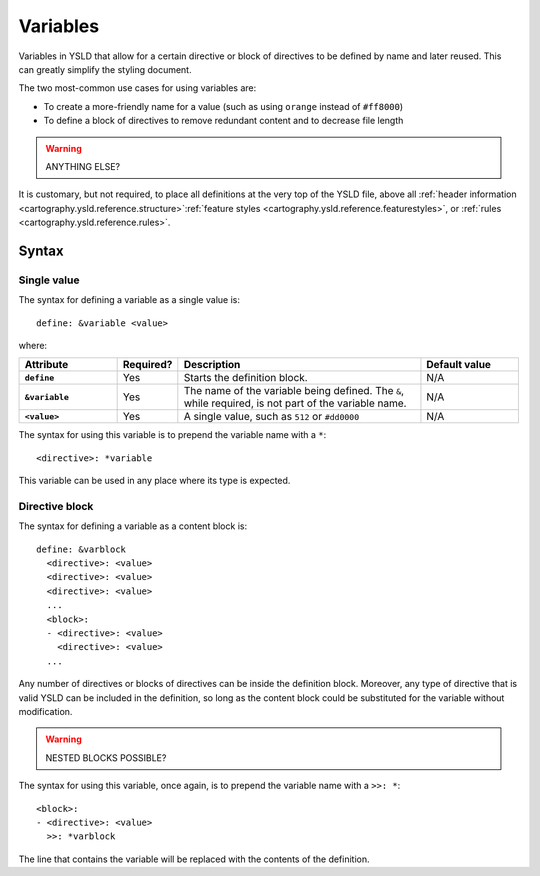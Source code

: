 .. _cartography.ysld.reference.variables:

Variables
=========

Variables in YSLD that allow for a certain directive or block of directives to be defined by name and later reused. This can greatly simplify the styling document.

The two most-common use cases for using variables are:

* To create a more-friendly name for a value (such as using ``orange`` instead of ``#ff8000``)
* To define a block of directives to remove redundant content and to decrease file length

.. warning:: ANYTHING ELSE?

It is customary, but not required, to place all definitions at the very top of the YSLD file, above all :ref:`header information <cartography.ysld.reference.structure>`:ref:`feature styles <cartography.ysld.reference.featurestyles>`, or :ref:`rules <cartography.ysld.reference.rules>`.

Syntax
------

Single value
^^^^^^^^^^^^

The syntax for defining a variable as a single value is::

  define: &variable <value>

where:

.. list-table::
   :class: non-responsive
   :header-rows: 1
   :stub-columns: 1
   :widths: 20 10 50 20

   * - Attribute
     - Required?
     - Description
     - Default value
   * - ``define``
     - Yes
     - Starts the definition block.
     - N/A
   * - ``&variable``
     - Yes
     - The name of the variable being defined. The ``&``, while required, is not part of the variable name.
     - N/A
   * - ``<value>``
     - Yes
     - A single value, such as ``512`` or ``#dd0000``
     - N/A

The syntax for using this variable is to prepend the variable name with a ``*``::

  <directive>: *variable

This variable can be used in any place where its type is expected.

Directive block
^^^^^^^^^^^^^^^

The syntax for defining a variable as a content block is::

  define: &varblock
    <directive>: <value>
    <directive>: <value>
    <directive>: <value>
    ...
    <block>:
    - <directive>: <value>
      <directive>: <value>
    ...

Any number of directives or blocks of directives can be inside the definition block. Moreover, any type of directive that is valid YSLD can be included in the definition, so long as the content block could be substituted for the variable without modification.

.. warning:: NESTED BLOCKS POSSIBLE?

The syntax for using this variable, once again, is to prepend the variable name with a ``>>: *``::

  <block>:
  - <directive>: <value>  
    >>: *varblock

The line that contains the variable will be replaced with the contents of the definition.

